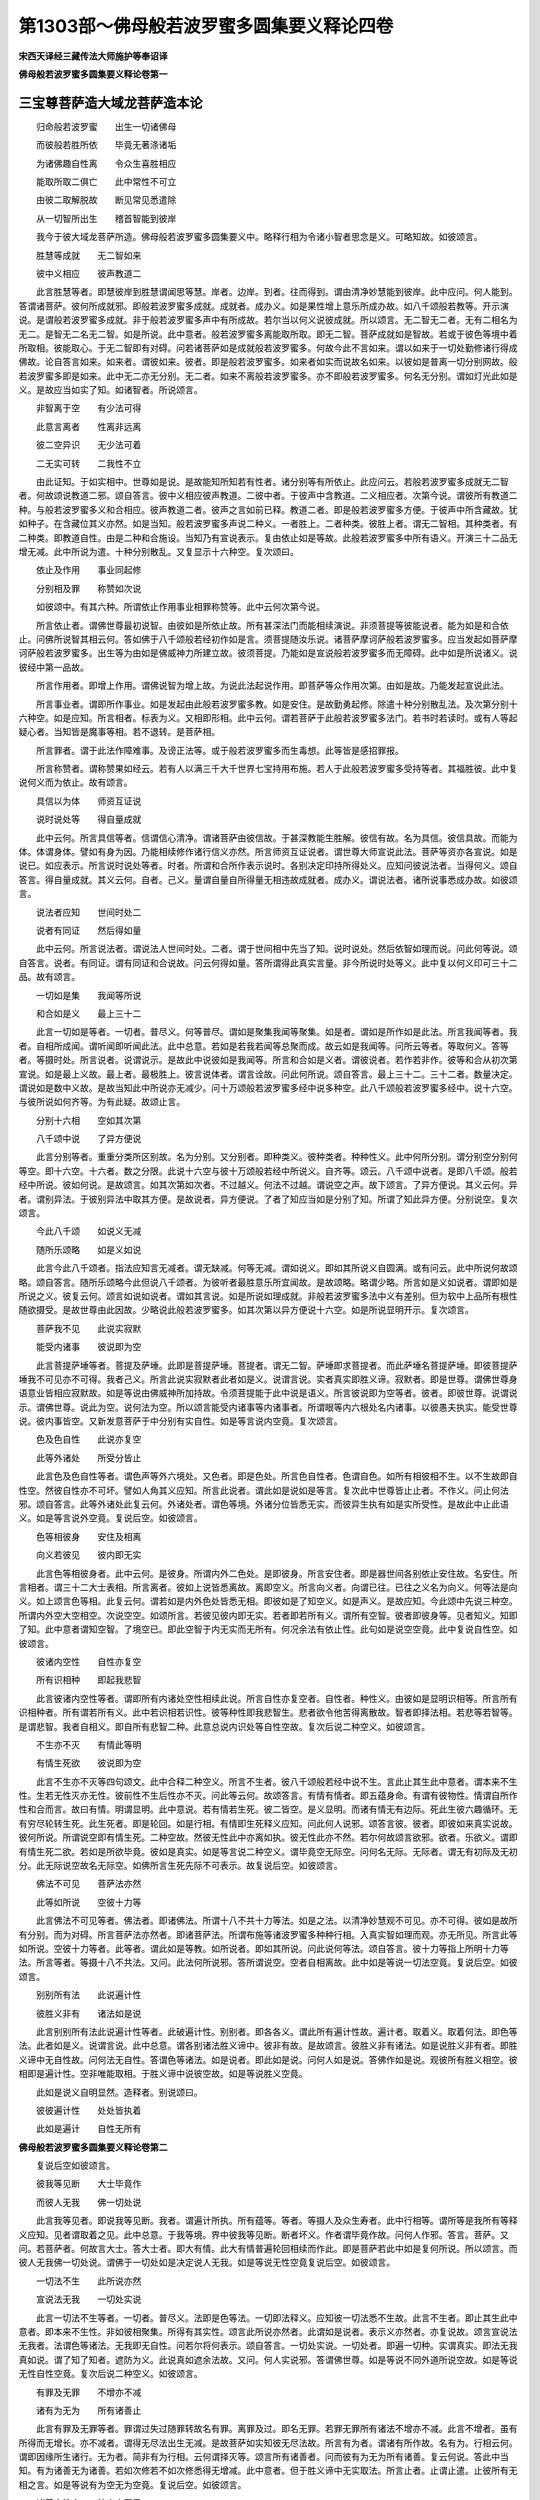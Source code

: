 第1303部～佛母般若波罗蜜多圆集要义释论四卷
==============================================

**宋西天译经三藏传法大师施护等奉诏译**

**佛母般若波罗蜜多圆集要义释论卷第一**

三宝尊菩萨造大域龙菩萨造本论
----------------------------

　　归命般若波罗蜜　　出生一切诸佛母

　　而彼般若胜所依　　毕竟无著涤诸垢

　　为诸佛趣自性离　　令众生喜胜相应

　　能取所取二俱亡　　此中常性不可立

　　由彼二取解脱故　　断见常见悉遣除

　　从一切智所出生　　稽首智能到彼岸

　　我今于彼大域龙菩萨所造。佛母般若波罗蜜多圆集要义中。略释行相为令诸小智者思念是义。可略知故。如彼颂言。

　　胜慧等成就　　无二智如来

　　彼中义相应　　彼声教道二

　　此言胜慧等者。即慧彼岸到胜慧谓闻思等慧。岸者。边岸。到者。往而得到。谓由清净妙慧能到彼岸。此中应问。何人能到。答谓诸菩萨。彼何所成就邪。即般若波罗蜜多成就。成就者。成办义。如是果性增上意乐所成办故。如八千颂般若教等。开示演说。是谓般若波罗蜜多成就。非于般若波罗蜜多声中有所成故。若尔当以何义说彼成就。所以颂言。无二智无二者。无有二相名为无二。是智无二名无二智。如是所说。此中意者。般若波罗蜜多离能取所取。即无二智。菩萨成就如是智故。若或于彼色等境中着所取相。彼能取心。于无二智即有对碍。问若诸菩萨如是成就般若波罗蜜多。何故今此不言如来。谓以如来于一切处勤修诸行得成佛故。论自答言如来。如来者。谓彼如来。彼者。即是般若波罗蜜多。如来者如实而说故名如来。以彼如是普离一切分别网故。般若波罗蜜多即是如来。此中无二亦无分别。无二者。如来不离般若波罗蜜多。亦不即般若波罗蜜多。何名无分别。谓如灯光此如是义。是故应当如实了知。如诸智者。所说颂言。

　　非智离于空　　有少法可得

　　此意言离者　　性离非远离

　　彼二空异识　　无少法可着

　　二无实可转　　二我性不立

　　由此证知。于如实相中。世尊如是说。是故能知所知若有性者。诸分别等有所依止。此应问云。若般若波罗蜜多成就无二智者。何故颂说教道二邪。颂自答言。彼中义相应彼声教道。二彼中者。于彼声中含教道。二义相应者。次第今说。谓彼所有教道二种。与般若波罗蜜多义和合相应。彼声教道二者。彼声之言如前已释。教道二者。即是般若波罗蜜多方便。于彼声中所含藏故。犹如种子。在含藏位其义亦然。如是当知。般若波罗蜜多声说二种义。一者胜上。二者种类。彼胜上者。谓无二智相。其种类者。有二种类。即教道自性。由是二种和合施设。当知乃有宣说表示。复由依止如是等故。此般若波罗蜜多中所有语义。开演三十二品无增无减。此中所说为遣。十种分别散乱。又复显示十六种空。复次颂曰。

　　依止及作用　　事业同起修

　　分别相及罪　　称赞如次说

　　如彼颂中。有其六种。所谓依止作用事业相罪称赞等。此中云何次第今说。

　　所言依止者。谓佛世尊最初说智。由彼如是所依止故。所有甚深法门而能相续演说。非须菩提等彼能说者。能为如是和合依止。问佛所说智其相云何。答如佛于八千颂般若经初作如是言。须菩提随汝乐说。诸菩萨摩诃萨般若波罗蜜多。应当发起如菩萨摩诃萨般若波罗蜜多。出生等为由如是佛威神力所建立故。彼须菩提。乃能如是宣说般若波罗蜜多而无障碍。此中如是所说诸义。说彼经中第一品故。

　　所言作用者。即增上作用。谓佛说智为增上故。为说此法起说作用。即菩萨等众作用次第。由如是故。乃能发起宣说此法。

　　所言事业者。谓即所作事业。如是发起由此般若波罗蜜多教。如是安住。是故勤勇起修。除遣十种分别散乱法。及次第分别十六种空。如是应知。所言相者。标表为义。又相即形相。此中云何。谓若菩萨于此般若波罗蜜多法门。若书时若读时。或有人等起疑心者。当知皆是魔事等相。若不退转。是菩萨相。

　　所言罪者。谓于此法作障难事。及谤正法等。或于般若波罗蜜多而生毒想。此等皆是感招罪报。

　　所言称赞者。谓称赞果如经云。若有人以满三千大千世界七宝持用布施。若人于此般若波罗蜜多受持等者。其福胜彼。此中复说何义而为依止。故有颂言。

　　具信以为体　　师资互证说

　　说时说处等　　得自量成就

　　此中云何。所言具信等者。信谓信心清净。谓诸菩萨由彼信故。于甚深教能生胜解。彼信有故。名为具信。彼信具故。而能为体。体谓身体。譬如有身为因。乃能相续修作诸行信义亦然。所言师资互证说者。谓世尊大师宣说此法。菩萨等资亦各宣说。如是说已。如应表示。所言说时说处等者。时者。所谓和合所作表示说时。各别决定印持所得处义。应知问彼说法者。当得何义。颂自答言。得自量成就。其义云何。自者。己义。量谓自量自所得量无相违故成就者。成办义。谓说法者。诸所说事悉成办故。如彼颂言。

　　说法者应知　　世间时处二

　　说者有同证　　然后得如量

　　此中云何。所言说法者。谓说法人世间时处。二者。谓于世间相中先当了知。说时说处。然后依智如理而说。问此何等说。颂自答言。说者。有同证。谓有同证和合说故。问云何得如量。答所谓得此真实言量。非今所说时处等义。此中复以何义印可三十二品。故有颂言。

　　一切如是集　　我闻等所说

　　和合如是义　　最上三十二

　　此言一切如是等者。一切者。普尽义。何等普尽。谓如是聚集我闻等聚集。如是者。谓如是所作如是此法。所言我闻等者。我者。自相所成闻。谓听闻即听闻此法。此中总意。若如是若我若闻等总聚而成。故云如是我闻等。问所云等者。等取何义。答等者。等摄时处。所言说者。说谓说示。是故此中说彼如是我闻等。所言和合如是义者。谓彼说者。若作若非作。彼等和合从初次第宣说。如是最上义故。最上者。最极胜上。彼言说体者。谓言诠故。问此何所说。颂自答言。最上三十二。三十二者。数量决定。谓说如是数中义故。是故当知此中所说亦无减少。问十万颂般若波罗蜜多经中说多种空。此八千颂般若波罗蜜多经中。说十六空。与彼所说如何齐等。为有此疑。故颂止言。

　　分别十六相　　空如其次第

　　八千颂中说　　了异方便说

　　此言分别等者。重重分类所区别故。名为分别。又分别者。即种类义。彼种类者。种种性义。此中何所分别。谓分别空分别何等空。即十六空。十六者。数之分限。此说十六空与彼十万颂般若经中所说义。自齐等。颂云。八千颂中说者。是即八千颂。般若经中所说。彼如何说。是故颂言。如其次第如次者。不过越义。何法不过越。谓说空之声。故下颂言。了异方便说。其义云何。异者。谓别异法。于彼别异法中取其方便。是故说者。异方便说。了者了知应当如是分别了知。所谓了知此异方便。分别说空。复次颂言。

　　今此八千颂　　如说义无减

　　随所乐颂略　　如是义如说

　　此言今此八千颂者。指法应知言无减者。谓无缺减。何等无减。谓如说义。即如其所说义自圆满。或有问云。此中所说何故颂略。颂自答言。随所乐颂略今此但说八千颂者。为彼听者最胜意乐所宜闻故。是故颂略。略谓少略。所言如是义如说者。谓即如是所说之义。彼复云何。颂言如说如说者。谓如其言说。如是所说如理成就。非般若波罗蜜多法中义有差别。但为软中上品所有根性随欲摄受。是故世尊由此因故。少略说此般若波罗蜜多。如其次第以异方便说十六空。如是所说显明开示。复次颂言。

　　菩萨我不见　　此说实寂默

　　能受内诸事　　彼说即为空

　　此言菩提萨埵等者。菩提及萨埵。此即是菩提萨埵。菩提者。谓无二智。萨埵即求菩提者。而此萨埵名菩提萨埵。即彼菩提萨埵我不可见亦不可得。我者己义。所言此说实寂默者此者如是义。说谓言说。实者真实即胜义谛。寂默者。即是世尊。谓佛世尊身语意业皆相应寂默故。如是等说由佛威神所加持故。令须菩提能于此中说是语义。所言彼说即为空等者。彼者。即彼世尊。说谓说示。谓佛世尊。说此为空。说何法为空。所以颂言能受内诸事等内诸事者。所谓眼等内六根处名内诸事。以彼愚夫执实。能受世尊说。彼内事皆空。又新发意菩萨于中分别有实自性。如是等言说内空竟。复次颂言。

　　色及色自性　　此说亦复空

　　此等外诸处　　所受分皆止

　　此言色及色自性等者。谓色声等外六境处。又色者。即是色处。所言色自性者。色谓自色。如所有相彼相不生。以不生故即自性空。然彼自性亦不可坏。譬如人角其义应知。所言此说者。谓此如是说如是等言。复次此中世尊皆止止者。不作义。问止何法邪。颂自答言。此等外诸处此复云何。外诸处者。谓色等境。外诸分位皆悉无实。而彼异生执有如是实所受性。是故此中止此语义。如是等言说外空竟。复说后空。如彼颂言。

　　色等相彼身　　安住及相离

　　向义若彼见　　彼内即无实

　　此言色等相彼身者。此中云何。是彼身。所谓内外二色处。是即彼身。所言安住者。即是器世间各别依止安住故。名安住。所言相者。谓三十二大士表相。所言离者。彼如上说皆悉离故。离即空义。所言向义者。向谓已往。已往之义名为向义。何等法是向义。如上颂言色等相。此复云何。谓若如是内外色处皆悉无相。即彼如是了知空义。如是声义。是故应知。今此颂中先说三种空。所谓内外空大空相空。次说空空。如颂所言。若彼见彼内即无实。若者即若所有义。谓所有空智。彼者即彼身等。见者知义。知即了知。此中意者谓知空智。了境空已。即此空智于内无实而无所有。何况余法有依止性。此句如是说空空竟。此中复说自性空。如彼颂言。

　　彼诸内空性　　自性亦复空

　　所有识相种　　即起我悲智

　　此言彼诸内空性等者。谓即所有内诸处空性相续此说。所言自性亦复空者。自性者。种性义。由彼如是显明识相等。所言所有识相种者。所有谓若所有义。此中若识相若识性。彼等种性即我悲智生。悲者欲令他苦得离散故。智者即择法相。若悲等若智等。是谓悲智。我者自相义。即自所有悲智二种。此意总说内识处等自性空故。复次后说二种空义。如彼颂言。

　　不生亦不灭　　有情此等明

　　有情生死欲　　彼说即为空

　　此言不生亦不灭等四句颂文。此中合释二种空义。所言不生者。彼八千颂般若经中说不生。言此止其生此中意者。谓本来不生性。生若无性灭亦无性。彼前性不生后性亦不灭。问此等云何。故颂答言。有情有情者。即五蕴身命。有谓有彼物性。情谓自所作性和合而言。故曰有情。明谓显明。此中意说。若有情若生死。彼二皆空。是义显明。而诸有情无有边际。死此生彼六趣循环。无有穷尽轮转生死。此生死者。即是轮回。如是行相。有情即生死释义应知。问此何人说邪。颂答言彼。彼者。即彼如来真实说故。彼何所说。所谓说空即有情生死。二种空故。然彼无性此中亦离如执。彼无性此亦不然。若尔何故颂言欲邪。欲者。乐欲义。谓即有情生死二欲。若如是所欲毕竟。彼如是真实。如是等言说二种空义。谓毕竟空无际空。问何名无际。无际者。谓无有初际及无初分。此无际说空故名无际空。如佛所言生死先际不可表示。故复说后空。如彼颂言。

　　佛法不可见　　菩萨法亦然

　　此等如所说　　空彼十力等

　　此言佛法不可见等者。佛法者。即诸佛法。所谓十八不共十力等法。如是之法。以清净妙慧观不可见。亦不可得。彼如是故所有分别。而为对碍。所言菩萨法亦然者。即诸菩萨法。所谓布施等诸波罗蜜多种种行相。入真实智如理而观。亦无所见。所言此等如所说。空彼十力等者。此等者。谓此如是等教。如所说者。即如其所说。问此说何等法。颂自答言。彼十力等指上所明十力等法。所言等者。等摄十八不共法。又问。此法何所说邪。答所谓说空。空者自相离故。此中如是等说一切法空竟。复说后空。如彼颂言。

　　别别所有法　　此说遍计性

　　彼胜义非有　　诸法如是说

　　此言别别所有法此说遍计性等者。此破遍计性。别别者。即各各义。谓此所有遍计性故。遍计者。取着义。取着何法。即色等法。此者如是义。说谓言说。此中总意。谓各别诸法胜义谛中。彼非有故。是故颂言。彼胜义非有诸法。如是说胜义非有者。即胜义谛中无自性故。问何法无自性。答谓色等诸法。如是说者。即此如是说。问何人如是说。答佛作如是说。观彼所有胜义相空。彼相即是遍计性。空非唯能取相。于胜义谛中说彼空故。如是等说胜义空竟。

　　此如是说义自明显然。造释者。别说颂曰。

　　彼彼遍计性　　处处皆执着

　　此如是遍计　　自性无所有

**佛母般若波罗蜜多圆集要义释论卷第二**


　　复说后空如彼颂言。

　　彼我等见断　　大士毕竟作

　　而彼人无我　　佛一切处说

　　此言我等见者。即说我等见断。我者。谓遍计所执。所有蕴等。等者。等摄人及众生寿者。此中行相等。谓所等是我所有等释义应知。见者谓取着之见。此中总意。于我等境。界中彼我等见断。断者坏义。作者谓毕竟作故。问何人作邪。答言。菩萨。又问。若菩萨者。何故言大士。答大士者。即大有情。此大有情普遍轮回相续而作此。即是菩萨若此中如是复何所说。所以颂言。而彼人无我佛一切处说。谓佛于一切处如是决定说人无我。如是等说无性空竟复说后空。如彼颂言。

　　一切法不生　　此所说亦然

　　宣说法无我　　一切处实说

　　此言一切法不生等者。一切者。普尽义。法即是色等法。一切即法释义。应知彼一切法悉不生故。此言不生者。即止其生此中意者。即本来不生性。非如彼相聚集。所得有其实性。颂言此所说亦然者。此谓如是说者。表示义亦然者。亦复说故。颂言宣说法无我者。法谓色等诸法。无我即无自性。问若尔将何表示。颂自答言。一切处实说。一切处者。即遍一切种。实谓真实。即法无我真如说。谓了知了知者。遮防为义。此说真如遮余法故。又问。何人实说邪。答谓佛世尊。如是等说不同外道所说空故。如是等说无性自性空竟。复次后说二种空义。如彼颂言。

　　有罪及无罪　　不增亦不减

　　诸有为无为　　所有诸善止

　　此言有罪及无罪等者。罪谓过失过随罪转故名有罪。离罪及过。即名无罪。若罪无罪所有诸法不增亦不减。此言不增者。虽有所得而无增长。亦不减者。谓得无尽法出生无减。是故菩萨如实知彼无尽法故。所言有为者。谓诸有所作故。名有为。行相云何。谓即因缘所生诸行。无为者。简非有为行相。云何谓择灭等。颂言所有诸善者。问而彼有为无为所有诸善。复云何说。答此中当知。有为诸善无为诸善。若如次修若不如次修悉得无增减。此中意者。但于胜义谛中无实取法。所言止者。止谓止遣。止彼所有无相之言。如是等说有为空无为空竟。复说后空。如彼颂言。

　　诸善空性中　　彼出亦无尽

　　此遍计分别　　彼普摄为空

　　此言诸善空性等者。诸善者。即诸善法。谓空性中有诸善法而非无性。何以故。颂言。彼出亦无尽。彼谓于彼声中含诸善法故。出谓出生。亦者。相续说义。此中总意由诸善法如理出生性无尽故。彼即无减。诸菩萨事亦不间断。颂言此遍计分别者。谓智者应当如实了知。如是所说遣遍计性。颂言彼普摄为空者。普谓普尽。摄谓总摄。谓此八千颂般若经中分别广说诸空种类。此中如是相续所说。普遍圆集而总摄故。故名普摄。如是此中总摄空故。问如是空行相此云何和合。答此所说空但遣遍计所热法相。此如是言即毕竟义。于是言中理自和合总集。如是所说空已。后复无空语义可说。复次当知。此中如是所说诸空。但为止遣有情取着。分别非说实性。何以故。而彼实性中说二种空故。所谓人空一切法空。如是等说无散空竟。问何名无散。答散谓离散。此散不散故名无散。无散体者。谓诸菩萨所有善法乃至无余依涅槃界中。彼亦不散彼亦无尽故。名无散。如是总说十六空竟。

　　如辩中边论慈氏菩萨说如是义。显明开示故。彼颂言。

　　内外受彼身　　安住物皆空

　　彼等智如见　　所有义彼空

　　获得二种善　　常利益有情

　　处生死作利　　彼善法无尽

　　种性等清净　　获得诸相好

　　清净诸佛法　　菩萨亦成就

　　人及一切法　　此中无性空

　　无性中有性　　彼性亦复空

　　复次此中今说除遣十种分别散乱法。当知此即起修行相。问何等是彼十种分别散乱。复云何止。所以颂言。

　　十种心散乱　　心散乱异处

　　愚不得相应　　无二智不成

　　此言十种心散乱等者。谓新发意菩萨等有十种分别散乱。所谓无相分别散乱。有相分别散乱。俱相分别散乱。毁谤分别散乱。一性分别散乱。种种性分别散乱。自性分别散乱。差别分别散乱。如名于义分别散乱。如义于名分别散乱。此如是等十种。分别令心散乱。此心心所散乱。异处散乱者。谓散异动乱故名散乱。所言异处者。谓别异处有分位等。动乱所引。是故彼心不得相应。问何人不得相应邪。颂自答言。愚不得相应。愚即愚夫。异生愚者。谓若损若益及真实法悉不知故。问不得何法相应。颂自答言。无二智。无二者。无有二相名为无二。不着二之智名无二智。成就者。所谓成办即决定成办。此中如是所有理义。如颂所言不成者。谓诸愚夫异生心有散乱。于彼色声香味触等诸境中。心生取着。是故于彼清净妙智不得成就。即不相应。问若无二智不相应者。此中复说何义。所以颂言。

　　彼止息互相　　为能所对治

　　于般若教中　　彼圆集所说

　　此言彼止息等者。彼者即彼十种分别散乱。止息谓止遣。问何处止耶。颂自答言。般若教中。谓十万颂般若波罗蜜多等教中。一切皆说如是止言。问止彼何法。颂自答言。互相为能所对治。互相者。此彼更互义。能所对治者。谓有相无相互。为能所对治行相。云何谓如所有有相为能对治。即无相为所对治。若无相为能对治。即有相为所对治。此如是等是为行相。问彼般若教中当如何说。颂自答言。彼圆集所说。谓此佛母般若波罗蜜多教中。如是圆集总聚要略。摄此十种分别散乱。说谓言说。此如是说是即如来如是最上真实了知。圆集普摄。于佛母般若波罗蜜多中。如是宣说。问所说云何。是故颂言。

　　若有菩萨有　　此无相分别

　　散乱止息师　　说彼世俗蕴

　　此言菩萨有此无相分别等者。菩提及萨埵是即菩提萨埵。有谓不无。此如是说谓即有此无相分别。无相分别者。谓色无相分别。彼如是散乱即痴所作性。问有此散乱。其复云何。颂答言止息。问何人能止邪。颂答言师。师者。谓如来大师。善能调伏诸烦恼冤。又能救度恶趣等怖。故名为师。颂言说彼世俗蕴者。世俗谓世间。其世俗蕴谓色受等。说彼蕴者。谓令了知。有此蕴故除遣无相分别散乱。如是所说意者。世尊悲愍新发意菩萨等。是故为说世俗诸蕴。使令了知为除断见。止彼无相分别非说实性。此八千颂般若波罗蜜多教中。说如是义。即诸般若波罗蜜多本母义理相应。复次颂言。

　　此八千颂等　　从初语次第

　　至了毕皆止　　说无相分别

　　此言八千颂等者。此者如是义。如是八千颂本母所说故。等者等摄十万颂。所言从初语次等者。即初语所成。谓从经初所起语言行相云何。如经言。须菩提随汝乐说。诸菩萨摩诃萨般若波罗蜜多。应当发起如菩萨摩诃萨般若波罗蜜多出生等。颂言至了毕皆止者。谓从经初乃至经末。于中所说悉周竟故。颂言皆止者。止谓止遣。即于其中止彼无相分别毁谤之言。颂言说无相分别者。谓色无相分别。以彼分别色无相故。而堕于空。以断有色故。所言说者。其义云何。说谓依法而说。此依法说。说事相故。行相云何。谓由初语言而为发起。乃至了毕其中所说多种语言。于彼言中成立别异发起行相。谓诸菩萨及帝释天主上首等。此如是等当知皆是止其断见。问若此等所说语言分位有所发起者。复有何等道理。依法而说。遣除无相分别毁谤之言。故颂破言。

　　因言不如是　　此唯说事相

　　梵网等经中　　知一切如理

　　此云因言不如是等者。因者道理义。不如是者。此道理言非成就言。何所以邪。颂自释言。此唯说事相。事者谓有所作事。有所修事。说谓言说。此中如是义唯说事相故。若尔即今和合道理义不成就。云何能令诸有智者于中观察生欢喜邪。故颂通言梵网等经中知一切如理。此中云何。即梵网等所有诸经。且言等者。等摄云轮等经。彼诸经中皆如理说。何人所说。谓佛世尊。于一切处依如实理。自如是说。如是说者。自义成就。所言知者。知谓了知。了知此说如理如量。若如是说真实语义。是决定义。此复云何。若如前言道理说者。虽能除遣无相分别。彼有相分别旋即生起。是故今当如应开示彼相违门。如其颂言。

　　菩萨我不见　　而此等广大

　　世尊此止遣　　有相分别乱

　　此言菩萨我不见而此等广大者。谓由最初起遍计性。于菩萨相而生取着。彼所取相于实性中。我不可见亦不可得。我者己义。此等广大者。广大即包广义。此菩萨者。其义广大。是故菩萨我不可见亦不可得。般若波罗蜜多亦不可见不可得。如是等所说为令止遣有相分别散乱。颂言有相分别乱者。相谓色等相。乱即动乱。分别者。谓于色等相中有所分别。于不如义中取着如义性。此如是等疑惑动乱。于胜义谛中无有实性。问何人止遣邪。颂自答言。世尊。此止遣问何所止邪。所以颂言。

　　若不见彼名　　境界行亦然

　　彼蕴一切处　　皆不见菩萨

　　此言若不见彼名等者。若谓若有不见即不可得。问何法不见邪。答此菩萨名而不可见。若说如是名彼说不可得。且止此说。颂言境界者。如实当知非唯菩萨名不可得。诸境界等亦不可得。境界者。谓所行境界。是诸菩萨所行般若波罗蜜多。如是道相行亦然者。行谓普遍。诸行即所修所行。而此诸行亦不可得。所言彼蕴一切处者。蕴谓色受等。一切处者。谓遍一切处及一切种。此中意者。如实当知。以清净妙慧于是一切处求菩萨相。了不可得。以是因故。菩萨不可见。是故颂言。皆不见菩萨。此中如是所说意者。但遣愚者。于佛世尊无染智中执有实名及境界等。彼不可得。非正了知而菩萨相。于圆成实性中亦不可舍离。若取舍离相者。彼无相分别还复生起。此义略说故有问言。若今如是于实性中无菩萨者。岂非前言有相违邪。颂自通言。

　　此止遣遍计　　普摄此所说

　　乘一切智因　　慧分别诸相

　　此言止遣遍计等者。遍计者。谓诸有情所起颠倒之见。行相云何。谓于蕴处界中执有实性。今止彼故。不于清净妙智中而有所止。颂言普摄此所说者。此者如是义。普摄说者。即作者。普摄而说。此普摄说是胜意乐。当知此等般若波罗蜜多义。如是普摄而说是为决定。即彼如是获得究竟。问以何义故而作此说。颂自答言。乘一切智。因此如是义如理显示。乘谓乘驭。一切者普尽义。智因者。以了别智而为因故。问何人乘驭邪。颂答言慧。慧者。大慧即是佛故。问何所说邪。颂自答言。分别诸相。相者所谓普集作用。故名为相。是相无对碍。问是何等相。颂言分别。即分别显示诸行相故。非说实性。此如是等所说之义。如实观察。乃至无有极微尘量外义。自性可得成立。是故世尊乘彼智聚。开示分别所有一切作用行相。问得何义故。乃能如是。所以颂言。

　　般若波罗蜜　　说三种依止

　　谓遍计依他　　及圆成实性

　　此言般若波罗蜜等者。当知般若波罗蜜多有二种法。一者胜上。二者所行。胜上者。谓离烦恼所知二障之智。所行者。谓名句文言说之相。彼胜上者。即般若波罗蜜多。自性所说。彼所行者。即说法言义。是自性作用。问其所作用。此中云何。颂自答言。说三种依止。三种依止者。此复云何。如颂所言。谓遍计依他及圆成实性。遍计者。谓诸愚夫于无二清净智中。遍计诸相执着对碍。此说名为遍计性。依他性者。谓无二智自性安住。无明种子二有对碍。而彼无明依他起故。此即说为依他起性。圆成实性者。谓即无二之智。即是圆成实性。问云何说为三种依止。所以颂言。

　　无此等说句　　一切遍计止

　　幻喻等见边　　此说依他性

　　此言无此等说句一切遍计止等者。无谓无所有。此句者。谓如是等诸所说句。等谓等其说法者。彼止言无。问此中行相其复云何。故颂答言。一切遍计止。一切者即普尽义。遍计者。谓虚妄巧异执着造作。止谓止遣。此如是等所说意者。谓若有闻一切说者。说止遣言。智者应当毕竟了知。一切皆是止遣。遍计有相执着。颂言幻喻等见边此说依他性等者幻谓帝网。等者等摄乾闼婆城等诸幻法。幻者由他假法有所成故。今取彼幻喻此法故。乃名幻喻。见边者。谓由彼喻晓如是法故。名见边。此中意者。谓若有闻说幻喻等诸见边义。智者当知。此即是说依他起性。此中当知。由彼幻等已见边故。是故世尊有所宣说。问彼依他自性云何了知。圆成自性云何说事。所以颂言。

　　有四种清净　　说圆成实性

　　般若波罗蜜　　佛无别异说

　　此言有四种清净说圆成实性等者。说谓表示。谓以四种清净表示所有圆成自性。四种者。即有四种类。清净者。无染义。谓由得彼四种净故。乃名清净。

**佛母般若波罗蜜多圆集要义释论卷第三**


　　所言四种清净者。一自性清净。二离垢清净。三所缘清净。四平等清净。初自性清净者。即是无差别无二之智。行相云何自性者。谓本性不虚假。即真我性。于自性中有如是相。如摩尼宝映现和合。如佛所言一切众生即如来藏。彼一切法与善逝等而无自性。此如是说即自性清净。二离垢清净者离垢者。即离诸垢染。清净之义。已如前释。行相云何。谓所行对治诸有。观力随生相应无二之智。此所作已所有世尊增上意乐事等。即彼实际真如法界。此如是说。即离垢清净。三所缘清净者。所缘者。谓即所有普尽般若波罗蜜多义等一切所缘境界作用。又彼所得性或所成性。亦是所缘。于是所缘中而得清净。清净之义已如前释。此如是说。即所缘清净。四平等清净者。平等者。齐等无差义。即是平等微妙清净法界大法光明。彼平等性乃名平等。于是平等中而得清净。清净之义已如前释。此如是说。即平等清净。如是总说四种清净。即圆成自性。是故说此般若波罗蜜多诸有行相。如是言义此如是等和合作已。离虚假法。所以颂言。般若波罗蜜。此中云何。谓即所有般若波罗蜜多诸有所说言义。自性谓佛世尊一切如是。当知皆依三种相说。非离依他等自性别有所成义。此中所说行相云何。谓若幻喻等见边说已。即是说彼依他起性。而无别异。若依他起性说者。即是幻喻等见边。何以故。无复有法故。如是余处亦然应知。复次此中若说止门所有行相。即是说彼遍计之性而无别异。若遍计性说者。即是所说止门。何以故。此法无故。间圆成实性中。云何可有彼言说门。以彼法中无有性故。如是随其所生分位。即彼如是所说分位而亦无实。所以颂言。

　　十分别散乱　　对治如次说

　　此三种知已　　若即若离说

　　此言十分别散乱对治如次说等者。谓即所有十种分别散乱。今此次第说彼对治。即相违对治及能所对治。所言三种者。谓遍计依他圆成实性。如是三种如其次第知已者。谓了知已所言。若即若离说者。谓般若波罗蜜多教中。有即有离故。此中总意。若如是了知已。彼遍计依他等所有诸事相。或即或离。彼一一相如其所说。显明开示。问此中云何若即若离说遍计等。所以颂言。

　　如初语圆成　　依他及遍计

　　无相分别色　　彼散乱止遣

　　此言如初语等者。如者指法。谓此如是八千颂般若教中最初语言。如彼经云。须菩提。随汝乐说诸菩萨摩诃萨般若波罗蜜多。应当发起如菩萨摩诃萨般若波罗蜜多出生等。此如是语。即最初语。此语依彼圆成依他遍计三性而说。如所说相即圆成性等自色相非无。若于如是自色相中。起色无相分别散乱者。世尊于此皆悉止遣。问复次此义云何了知。答如彼最初语中依三种义说。所有彼语今于此中略指其义。如彼经云。如菩萨摩诃萨般若波罗蜜多出生等。出者即出离义。又出生义。或得无上道义。以要言之。或为种种义界。此如是说。由此出生一切义故。此中复能出生称赞等事。谓佛菩萨等所有称赞。彼称赞相如前已说。又如经言。须菩提。随汝乐说诸菩萨摩诃萨般若波罗蜜多。应当发起诸境界事。所言乐说者。谓得乐说慧及得乐说光明。故名乐说。此如是等一段经文。即依他起性所说事相。若如彼经从须菩提乃至出生等全段经文。其中若有说彼实义。即是依彼遍计性说。又如经言。如菩萨摩诃萨般若波罗蜜多出生等。此一段经文。即圆成实性所说事相。此中总意由此因故。依三种义宣说般若波罗蜜多。是故所说有即有离。复次颂言。

　　彼佛亦菩提　　不见说者等

　　至了毕此知　　止遣遍计性

　　此言彼者。谓即彼因。此中云何。谓诸愚者于般若波罗蜜多教中。取着句义执实。能知所知起诸遍计故此止遣。问何法能止邪。答止法应知。问何人是说者。颂自答言。彼佛亦菩提不见说者等。此中云何。谓如所应安立句义。能觉了者即是佛故。菩提者。谓离烦恼所知二障之智。等即等摄菩萨声闻。所言说者。即是佛等。谓若有于蕴等自性中。颠倒遍计者。佛为说彼止遣法故。此中如是即有彼说者。颂言不见者。如理应知。问而彼所说何等是其分限。颂自答言至了毕。谓此般若波罗蜜多教中。自初至末而悉周毕。是为分限。颂言止遣遍计性者。谓此所说佛及菩提不见等义。皆是止遣有相分别遍计性故。问云何此中但止遍计性。不止圆成邪。颂自通言。

　　自性空彼色　　俱相何所有

　　此别异语中　　了知已彼止

　　此言自性等者。自性者。即本性义。空彼色者。谓色自性空。若彼智相见有色故。即有所取。如是一切计色有实彼为对碍。于俱相中而有增相。还成分别。所分别相其云何有所以。颂言。俱相何所有。俱相者。即二俱相。谓色自性于胜义谛中无所取分位。譬如人角。其义应知。是故但止遍计不止圆成。何以故。胜义谛中非有性故。颂言。此别异语中了知已彼止者。此者。因义。了知者。解了义。谓由于彼别异语中。善了知已。即能远离。所言彼止者。止谓止遣。谓即止彼所有遍计。此如是等当知。皆是止遣俱相分别散乱后。当止遣毁谤分别散乱。如彼颂言。

　　此不空故空　　如是语所说

　　诸毁谤分别　　一切说皆止

　　所言此不空故空等者。谓佛世尊于般若波罗蜜多本母中。宣说如是不空故空。所言如是语所说者。谓即说此如是语故。所说云何。所谓不空故空。空性离故。所言诸毁谤分别者。若有于此不空故空中。取空自性者。是即毁谤分别。今悉止遣。所言一切说皆止者。一切者。谓一切处一切种类。说谓言说。谓佛世尊不但此中止遣遍计分别。于一切处执空之言。皆悉止遣。复次颂言。

　　如幻亦然佛　　彼如梦亦然

　　如是如次知　　智语边决定

　　此言如幻亦然佛彼如梦亦然等者。当知此说亦是止遣毁谤分别。如幻者。以幻喻法故。名如幻何者如幻。谓即佛故。亦然者。相续说义。如梦亦然者。谓即彼佛亦复如梦。此中若有说佛之言。当知皆是说无二智。而彼自性与异生等相续有故。但为无明幻等之所覆故。而诸愚者乃于自相隐而不现。颂言如是如次知智语边决定者。谓如是所说如其次第如理而知。知谓了知。问何人能知。颂答言智。智即智者。问何等是语边决定。答所谓一切法如幻。问此中止遣毁谤分别。如是知已。后复云何有所开示。所以颂言。

　　诸同等所作　　此说佛如幻

　　幻喻等言等　　此说依他性

　　此言诸同等所作此说佛如幻等者。同所作者。谓同其幻。此中意者。若一切处无二智中无所生者。彼诸同等所作说不相应。何所以邪。以诸幻等皆有性故。此中如是佛亦有性。是故颂言。说佛如幻。颂言。幻喻等言等此说依他性者。上言等者等摄梦等。复言等者。即是因义。说谓言说。若说幻喻等言即是说彼依他起性。此依他性佛所说故。依他者谓依属于他故。名依他。此依他者。即无明自体。此等分位有所依止。即此如幻说。佛亦然。是故应知非一切种一切无性。以自性清净故。彼等幻喻佛等所说。一切皆然。如是等说若有毁谤分别者。彼非如来藏一切众生非无二智。何以故。于一切有中毁谤分别故。由如是故。于所成义而悉不成。亦不和合。问若胜义谛中无二之智。即是如来者。云何此中说异生智邪。为破此疑。所以颂言。

　　若诸异生智　　彼自性清净

　　故说彼佛言　　菩萨亦如佛

　　此言若诸异生智彼自性清净者。即诸异生本性清净体即自性清净之智。所云说彼佛言者。谓说彼佛如实无二智故。此说异生智。亦复同等。问若以所行相中如是说者。其复何如。颂自答言。菩萨亦如佛以无二智所生如是义故。是故菩萨亦即如佛。由此因故。佛及菩萨说无别异。问若异生若诸佛于如实智中有所生者。云何前言无所得邪。颂自通言。

　　自性自色覆　　彼无明因作

　　如幻别异现　　果如梦弃舍

　　此言自性自色覆彼无明因作者。谓诸异生和合自识自性无二。由彼无明为因所作起我我所。我谓自性。我所谓自色。以自色覆故。别异所现故。起二相。是相无二亦无有实。此复何如。颂言。如幻。于是如幻无自性中。取实物性。而彼所取与无二智而为对碍。问若此无二智自性与异生智。自性平等说者。何故异生识中无所出现。答以能取所取颠倒之性所隐覆故。然如来识中于一切时。常所出现以清净性故。问若诸异生清净性中而无有果。真实出现者。即一切时无明坚着。其复云何。是故颂文破此疑言。果如梦弃舍。弃舍者。即不取着义。此中意者。所有自性清净智中非无果性。但为无明所隐覆故。如闻思等慧和合所作。其所得果而无实义。此中亦然。如梦中果觉无实义。无相可表。虽和合而作。似有所得得已弃舍。此说决定是为正理。复次颂言。

　　无二别异说　　果等定毁谤

　　毁谤诸分别　　彼毁谤此说

　　此言无二别异说等者。谓诸愚夫于无二智中。别异所现起颠倒见。着于二种境界之相。颂言果等定毁谤者。果等者。谓于果等境界真如相中。决定毁谤。今此止遣。颂言毁谤诸分别等者。谓毁谤故起诸分别。而彼毁谤诸分别等今悉止遣。颂言此说者。为止遣故。今此说言不空故空为令弃舍彼虚假说。应知此中色即是空。复次此中一性分别有所起现。此复云何。谓般若波罗蜜多本母中说。若色空即非色。作此如是和合所说。为令止遣。一性分别决定语义。所以颂言。

　　色空非和合　　彼互相违碍

　　无色无空名　　色相自和合

　　此言色空非和合者。谓色与空不和合故。不和合者。不相应义。问何故不和合。颂自答言。彼互相违碍。谓色空二互相害故。相违行相此中云何。颂言无色无空名。谓若无色即无空。以无自性故。譬如虚空莲华。其义应知。颂言名者。即印可义。印可此说无自性故。颂言色相自和合者。谓青黄赤白众色之相。而自和合。此中总意彼有自性及无自性。应知二种决定相违。复次颂言。

　　此一性分别　　对治种种性

　　空不异彼色　　彼空何所有

　　所言此一性分别等者。此者。因义。由是因故。谓即表示对治止遣一性分别。是故此般若波罗蜜多教中所说。若色空即非色。此中如是为令止遣一性分别故。所以颂言。空不异彼色彼空何所有。如上颂言。对治种种性者。谓即止遣种种性中有所分别。是故此般若波罗蜜多本母中。作如是说。所谓空不异色。此如是语云何所作。以空碍色故。问何所止邪。答止遣种种性分别。此复何因。所谓彼空不异色蕴之相。色何所有。是故此说色即是空。离空无有少色可得。以无所有故。如是所说悉为止遣种种性分别散乱。问此复何因离空无色。所以颂言。

　　此无实所现　　彼无明所起

　　此无实能表　　彼说无明故

　　所言此无实所现等者。无实者。谓无所有。此所出现而为对碍。颂言彼无明所起者。谓所有色彼色自性有所执着。无明所起。执著者。盖障义。若于如是不实所现中。取著有性者。是为盖障。是故此中增上意说。空不异色。问所有诸异生自性清净智。云何彼中说无明言。是故颂文破此疑言。此无实能表彼说无明故。无实者。谓不实句义。表即表了。能谓力能。为无实故。非所能表。此中总意说无明故非胜义谛。复次颂言。

　　此如是说色　　般若波罗蜜

　　无二二如是　　二分别对治

　　所言此如是说色般若波罗蜜等者。谓此般若波罗蜜多所说色义。即自性清净智。而能遣除能取所取隐覆性故。般若中所说者。即慧力故。问若无明相分别起现。彼以何对治。颂自答言。无二二如是二分别对治。此中意者。若彼如是二有所现。即以胜义相中无二自性清净之智。而为对治。即对治彼有性无性二分别相。复由闻思修慧和合对治。如是对治彼二相已。此如是义是即真实如理对治。如旷野中见其阳焰妄生水想。其义应知。此中如是如来最上真实了知故。于般若波罗蜜多本母中。如实而说。复次当知。此般若波罗蜜多中所说十种分别散乱。皆以无分别智而为对治。问若如是者。何故总摄但说二种分别对治。岂非过失邪答此亦无过。谓即如是于此二中。而能隐摄。亦能止遣余诸分别。是故此意总摄二种。又问。若此二种已能隐摄余分别者。何故世尊复说多种分别散乱邪。答此中意者。但为众生意差别故。义自和合。且止斯论。

**佛母般若波罗蜜多圆集要义释论卷第四**


　　复次此中显示世尊所说正理。如彼颂言。

　　如理言净性　　亦然不可得

　　性无性违等　　种种性定见

　　此云如理言等者。谓随染分别。以智对治诸有散乱。是故如理之言。世尊于般若波罗蜜多中正说。颂言净性者。谓即如理自性。清净光明。而能对治彼不清净诸有散乱。颂言亦然者。即聚集义。此一性等性所有聚集量不可得。如理之言即如量义。体即无二之智。彼能对治此为决定。问此复何等量不可得。答此说比量不可得故。所有自受非他相所增。如乐等自受。若言论安立。即如实智自性所得相违。他相有增自受不成对治量故。此中非彼所知青等相。一多性异有分别故。是故决定观察。自受成就所行悲愍。即非外门所照现性。不为他相有增动乱。何以故。所有青等诸相胜义谛中无实性故。此唯有智如实了知。此无过失。若于外事如其自受。以如是义有所安立。即不如义。此有过失。而非决定见边成就。何以故。以乐等受于外诸处无有性故。亦非异处有所伺察。此中乐等受。即乐等自性受。非乐等相受。此等所说即离能取所取二相之智。此非别异所有。问若今无彼能取所取识者。云何于后有彼识性。答此中但离能取所取相。彼后识相虽有而非语言表示。彼有之性真实表示。如理和合。是故此说彼一切识。若比量智而非此中和合所成。何以故以彼无二之相。非有二相领受所行。若有二相彼量不成。以彼二相而为对碍。如执兔角岂非过失。何以故非能取声中说有智相。以彼决定无有性故。然以彼识于外青等诸相而有对碍。彼一多伺察有堪任性。非真实意而亦非识离胜义谛有所取故。彼无性等乐取决定所有智相体性。此为能取。此为所取。此说无彼能取之相。以体及业互相乐取决定性故非智相。自受中说能取声。亦无智相。互相乐取决定自理。如是如所生性故。彼如是智相自受中而正安立。如其所说离能取所取之性。此说为无二即智相。自受现量成就。非一切真实显示和合。若复执彼决定无分位性。即无二智相中有所动乱。种子随生不随智相。无二对现所生。若执决定无二之相。此中还成执着分别。非此智相。同法之中而得成就。是故所有一切义中而成毁谤。当知世俗及胜义性。决定如是无所有义。此中显明义者。如佛所说智即是明。世俗即无明。若明若无明智。如实知别异种类。亦无所生。是故彼等如实不颠倒相。即智明相而为对治。当知决定。若彼胜义谛中决定无自性者。如虚空云彼非对治。以彼所有如理对治。真实所行得相应故。如热自性冷物对治。此不实义。表示无明亦然。以如实义说者。此无二智自性因中有其多种。若此中决定彼世俗相。计有性者。此不可说。于所行中即有二相。智实无二。问若如前言智即是明世俗即无明者。如是所说岂非此中自语相违邪。以明自性异世俗有性故。答明之无二相即是胜义性。此如是说正理成就。若世俗所欲领受。古师仙人于此语中亦有异义。如余处说此不复引。此中如后正理。颂言。性无性违等所言等者。即摄集义。非唯如前所说。正理离分别智。对治散乱。此有性无性相违。当知彼亦决定对治。谓如所有种种性等。无性自性离分别智。即是对治。当知此中若性若相。由智力能显示正义。彼复云何。胜义谛中。无有诸色。一性等生。若复无所有即种种性定见。所言定者。是决定义。即一性决定。以明力故作如是说。云何此中作如是说。所以颂言。

　　说此色唯名　　真实无自性

　　彼自性分别　　容受即当止

　　此言唯名等者。谓即此般若波罗蜜多中。世尊所说此色唯名。唯名者。此即唯想。是故真实胜义谛中有所安立。然色蕴相无自性空。谓由如是因故。即自性分别。于此容受。所分别者。谓坚强性等境果自性。是故有此分别增相。乃起如是自性分别。如是所有自性分别容受多种故。此皆止止谓止遣。如是等说皆止自性分别散乱。此般若波罗蜜多本母中。复为前义遣除过失。故说颂言。

　　色及色自性　　空如先所说

　　彼自性俱相　　分别此止遣

　　此言如先说等者。说谓言说。谓即如先所有。彼说何所说邪。故上颂言。色及色自性。此中空故。彼如是说遣彼自性俱相分别。上言色者。即是色之自共二相。此自共相及色自性是等皆空。于大种等俱相之中。起分别增相。彼自性俱相分别对治。问此与前第三止遣俱相分别行相云何。答若前所说俱相分别散乱者彼中色及色自性二俱有故。此中止遣俱相者。但为止其自共相故。行相云何。所谓此中坚强性等相差别而有。是谓此中俱相故此止遣。此亦非唯止遣。如是分别。余诸分别散乱亦复止遣。复次颂言。

　　不生不灭等　　所有诸法观

　　佛言若散异　　彼差别分别

　　此言不生等者。谓即如是世尊于般若波罗蜜多中。作如是说。观于诸法不生不灭。是故如是言。若有散异安处。此即差别分别。若见色等差别生灭之相。即此如是色之自性差别分别。此中当离。是即止遣差别分别散乱。此如是说。亦复止遣后诸散乱。所以颂言。

　　虚假名言等　　彼法若分别

　　声义二非合　　彼非自性意

　　此言虚假等者。即般若波罗蜜多本母教中。和合表示。谓虚假名即想分别说。如后般若波罗蜜多本母教中。和会别别。如是法此分别之声。所有语言法句义等。彼分别俱相。是故声义二种非自性和合。而非世尊最胜意乐。亦非他意乐。若于分别工巧造作。彼复外义取着。即诸愚者安立动乱。如是所行而非此中有少义可得。以外义执着非语义安立。开诸愚者动乱之门。此中止遣是相所行随转。即于声义无少可得。以彼如是如名分别不实有故。若于所说事相如名分别。即非意乐。由彼因故。此中一切如名如想分别和合不实。有彼所说事相故。非世尊最胜意乐。何以故。若如名于义分别。即于名义有所增广。于外事中无实能说所说性故。如是止遣如名于义分别散乱。问何等分别邪。答谓名分别。彼名亦复无有说者。是故颂言。

　　般若波罗蜜　　佛菩萨亦然

　　此所说唯名　　离实义分别

　　此言般若波罗蜜等者。谓名离于义。如是名之实义。自性分别。世尊说言故此止遣。何所说邪。是故颂言。般若波罗蜜佛菩萨亦然。此既唯名般若波罗蜜多中。何处容说有实自性。谓由如来如是言故。说名之声亦无自性。此中所有各别表示佛菩萨名。当知于无二智中。非此止遣。此复何因。是故颂言。

　　所有声义止　　此非事止遣

　　如是余亦知　　语中义决定

　　此言所有等者。谓即所有声义二种。此说止遣。颂言此非事止遣者。谓无二智不止此中事相作用。然彼无言之性不可说故。问今所说义是为正理。余处云何。颂自答言。如是余亦知如是者。谓即如是从初所说是义决定。余谓所余种类语中亦然。了知所谓了知此义决定。此中意者。谓于般若波罗蜜多中。如实宣说不颠倒义成就。真实了知一切名性。正不可得。以此语义施设表示。复次颂言。

　　此无所得正　　一切名实知

　　如义性如是　　不止遣彼声

　　此言此无所得等者。谓如义之性。彼无所有不可得故。此说为正。此何所说邪。颂自指言。一切名。问何人能实知。答即一切智实者。不颠倒义。知谓了知。即真实知故。颂言不止遣彼声者。谓若声义二种。彼实义性说不可得。以是因故。不止彼声。谓以闻智所取之声不可止故。如是当知决定最胜意乐悲愍所行悉无障碍。如是止遣如义于名分别散乱。如是等义真实意乐说已如顺。有论颂言。

　　所有所有一切名　　彼彼诸法有所说

　　而彼所说非实有　　即一切法同法性

　　所有彼名名性空　　能名之名无所有

　　而一切法本无名　　立以强名而表示

　　一切唯名此当知　　一切想中假安立

　　彼所聚名差别性　　当知彼名无所有

　　如尊者须菩提所问般若波罗蜜多中。决定止遣声义二邪。故颂释言。

　　须菩提二离　　声声义如是

　　菩萨无有名　　我见此有说

　　此言须菩提等者。谓须菩提了知声义二种。离其安立。此中意者。声谓说者之声。声义谓所说之义。云何菩萨无有名。以菩萨名无所有不可见故。须菩提于般若波罗蜜多中。乃有所说。此中意者。决定二种分别性最胜意乐中。远离虚假声别异之性此中决定语言向义表示是故颂言。

　　般若波罗蜜　　语无决定生

　　伺察唯智者　　此义微妙慧

　　此言般若波罗蜜等者。无谓无所有。即般若波罗蜜多中。彼和合语决定无所有。无所说无戏论。如是应知。一切语言中所说决定向义。云何是向义。谓即如前如所说义。彼解释门颂言伺察唯智者。此义微妙慧者。伺察者。谓细伺审察此义者。即三十二品诸有声中。总说决定。颂言智者。即智者之智。能知语义微妙慧者。即毕竟微妙清净之智。行相云何。谓即此智于一切境界中无著无坏。而般若波罗蜜多于响声中有所闻故。为表示此义。所以颂言。

　　若别义分别　　相续义除遣

　　般若波罗蜜　　彼言说如响

　　此言相续义者。谓若往若现相续造作之义。除遣者。弃舍义。谓于如是义弃舍执着。何以故。以般若波罗蜜多若见若闻。彼有所说皆如响声又如金光对现色相。以是义故。若往若现相续造作。有所分别有所执着。皆应弃舍。由此般若波罗蜜多中。一切所说皆如响声。是义总略。复次为欲显明斯义。如有颂云。

　　所有诸教勿厌舍　　亦复不应生毁谤

　　见如实已住真实　　以彼真实而表说

　　今此义中总略所成表示。颂言。

　　总略如是义　　般若等依止

　　如是义循环　　复别义依止

　　此言总略如是等者。所有十万颂般若波罗蜜多总略一切如是等义。皆依止此般若波罗蜜多。相续三十二品总略摄故。如是当知。后无增广。颂言如是义循环者。谓于如是义一向重复循环研核。问研核何等义邪。颂自答言。别义依止。此中所说别义之言。即问难别义。问谓分别差别。问难有所依据。谓菩提分法佛功德蕴。于此法中。如是重复循环研核。若如是总略所说所成别义。有依据故。即三十二品各别自性收摄循环。今此所释八千颂般若波罗蜜多。一切文义普尽所释。所生福聚毕竟广大。悉用回向。故颂说言。

　　般若波罗蜜　　正摄八千颂

　　彼所得福蕴　　皆从般若生

　　此言般若波罗蜜正摄八千颂者。谓此八千颂般若波罗蜜多中所说自性。八千者。此之数量普摄。如是数量中义总聚已释。颂言正者。不颠倒义。彼正教中何所生邪。颂自答言。彼所得福蕴。得者获义。如是清净所成福聚。皆从般若波罗蜜多出生。以般若波罗蜜多出生故。所得福聚甚深广大。以是所得深广福聚。普用回向一切世间。悉令获得般若波罗蜜多毕竟胜妙清净之智。于是无虚妄胜第一义诸正句中。如理伺察。我此所造解释之文。所生福聚今此说意者。普令一切世间悉得清净。颂曰。

　　释迦师子诸苾刍　　所有如是福高胜

　　此所说意利世间　　由胜福故住真实
